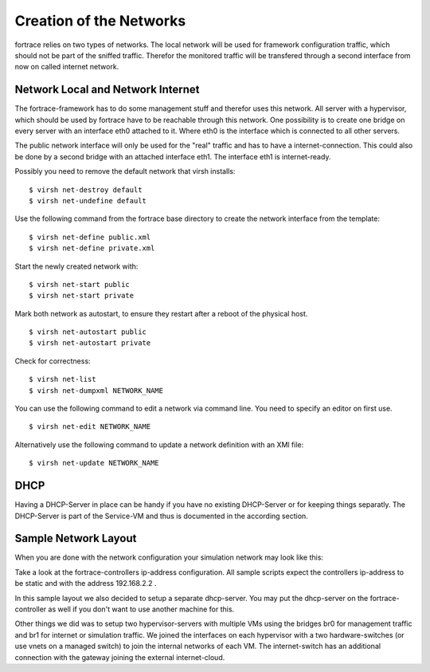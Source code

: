 ========================
Creation of the Networks
========================

fortrace relies on two types of networks. The local network will be used for framework configuration traffic, which should not be part of the sniffed traffic. Therefor the monitored traffic will be transfered through a second interface from now on called internet network.

Network Local and Network Internet
==================================

The fortrace-framework has to do some management stuff and therefor uses this network. All server with a hypervisor, which should be used by fortrace have to be reachable through this network. One possibility is to create one bridge on every server with an interface eth0 attached to it. Where eth0 is the interface which is connected to all other servers.

The public network interface will only be used for the "real" traffic and has to have a internet-connection. This could also be done by a second bridge with an attached interface eth1. The interface eth1 is internet-ready.

Possibly you need to remove the default network that virsh installs:

::

$ virsh net-destroy default
$ virsh net-undefine default

Use the following command from the fortrace base directory to create the network interface from the template:

::

$ virsh net-define public.xml
$ virsh net-define private.xml

Start the newly created network with:

::

$ virsh net-start public
$ virsh net-start private

Mark both network as autostart, to ensure they restart after a reboot of the physical host.

::

$ virsh net-autostart public
$ virsh net-autostart private

Check for correctness:

::

$ virsh net-list
$ virsh net-dumpxml NETWORK_NAME

You can use the following command to edit a network via command line. You need to specify an editor on first use.

::

$ virsh net-edit NETWORK_NAME


Alternatively use the following command to update a network definition with an XMl file:

::

$ virsh net-update NETWORK_NAME

DHCP
====

Having a DHCP-Server in place can be handy if you have no existing DHCP-Server or for keeping things separatly.
The DHCP-Server is part of the Service-VM and thus is documented in the according section.





Sample Network Layout
=====================

When you are done with the network configuration your simulation network may look like this:

.. image:: fortrace_network.png

Take a look at the fortrace-controllers ip-address configuration.
All sample scripts expect the controllers ip-address to be static and with the address 192.168.2.2 .

In this sample layout we also decided to setup a separate dhcp-server.
You may put the dhcp-server on the fortrace-controller as well if you don't want to use another machine for this.

Other things we did was to setup two hypervisor-servers with multiple VMs using the bridges br0 for management traffic and br1 for internet or simulation traffic.
We joined the interfaces on each hypervisor with a two hardware-switches (or use vnets on a managed switch) to join the internal networks of each VM.
The internet-switch has an additional connection with the gateway joining the external internet-cloud.
